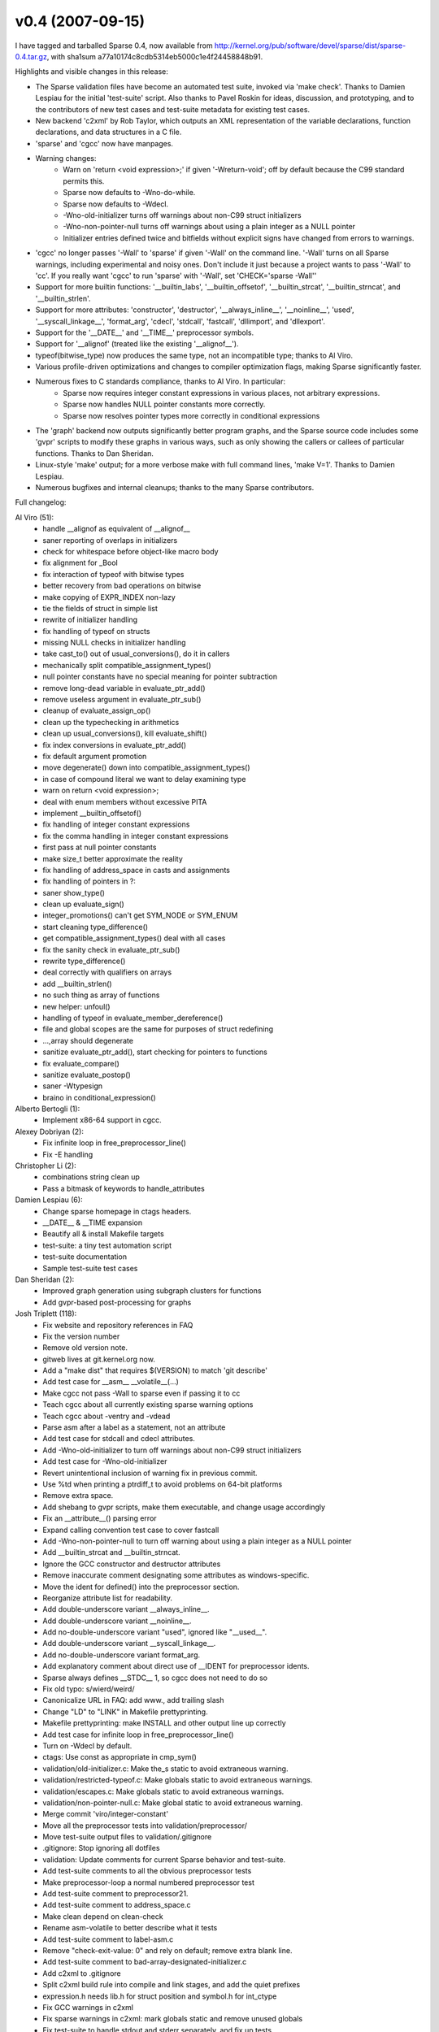 v0.4 (2007-09-15)
=================

I have tagged and tarballed Sparse 0.4, now available from
http://kernel.org/pub/software/devel/sparse/dist/sparse-0.4.tar.gz,
with sha1sum a77a10174c8cdb5314eb5000c1e4f24458848b91.

Highlights and visible changes in this release:

* The Sparse validation files have become an automated test suite, invoked via 'make check'. Thanks to Damien Lespiau for the initial 'test-suite' script. Also thanks to Pavel Roskin for ideas, discussion, and prototyping, and to the contributors of new test cases and test-suite metadata for existing test cases.
* New backend 'c2xml' by Rob Taylor, which outputs an XML representation of the variable declarations, function declarations, and data structures in a C file.
* 'sparse' and 'cgcc' now have manpages.
* Warning changes:
   * Warn on 'return <void expression>;' if given '-Wreturn-void'; off by default because the C99 standard permits this.
   * Sparse now defaults to -Wno-do-while.
   * Sparse now defaults to -Wdecl.
   * -Wno-old-initializer turns off warnings about non-C99 struct initializers
   * -Wno-non-pointer-null turns off warnings about using a plain integer as a NULL pointer
   * Initializer entries defined twice and bitfields without explicit signs have changed from errors to warnings.
* 'cgcc' no longer passes '-Wall' to 'sparse' if given '-Wall' on the command line. '-Wall' turns on all Sparse warnings, including experimental and noisy ones. Don't include it just because a project wants to pass '-Wall' to 'cc'. If you really want 'cgcc' to run 'sparse' with '-Wall', set 'CHECK='sparse -Wall''
* Support for more builtin functions: '__builtin_labs', '__builtin_offsetof', '__builtin_strcat', '__builtin_strncat', and '__builtin_strlen'.
* Support for more attributes: 'constructor', 'destructor', '__always_inline__', '__noinline__', 'used', '__syscall_linkage__', 'format_arg', 'cdecl', 'stdcall', 'fastcall', 'dllimport', and 'dllexport'.
* Support for the '__DATE__' and '__TIME__' preprocessor symbols.
* Support for '__alignof' (treated like the existing '__alignof__').
* typeof(bitwise_type) now produces the same type, not an incompatible type; thanks to Al Viro.
* Various profile-driven optimizations and changes to compiler optimization flags, making Sparse significantly faster.
* Numerous fixes to C standards compliance, thanks to Al Viro. In particular:
   * Sparse now requires integer constant expressions in various places, not arbitrary expressions.
   * Sparse now handles NULL pointer constants more correctly.
   * Sparse now resolves pointer types more correctly in conditional expressions
* The 'graph' backend now outputs significantly better program graphs, and the Sparse source code includes some 'gvpr' scripts to modify these graphs in various ways, such as only showing the callers or callees of particular functions. Thanks to Dan Sheridan.
* Linux-style 'make' output; for a more verbose make with full command lines, 'make V=1'. Thanks to Damien Lespiau.
* Numerous bugfixes and internal cleanups; thanks to the many Sparse contributors.

Full changelog:

Al Viro (51):
   * handle __alignof as equivalent of __alignof__
   * saner reporting of overlaps in initializers
   * check for whitespace before object-like macro body
   * fix alignment for _Bool
   * fix interaction of typeof with bitwise types
   * better recovery from bad operations on bitwise
   * make copying of EXPR_INDEX non-lazy
   * tie the fields of struct in simple list
   * rewrite of initializer handling
   * fix handling of typeof on structs
   * missing NULL checks in initializer handling
   * take cast_to() out of usual_conversions(), do it in callers
   * mechanically split compatible_assignment_types()
   * null pointer constants have no special meaning for pointer subtraction
   * remove long-dead variable in evaluate_ptr_add()
   * remove useless argument in evaluate_ptr_sub()
   * cleanup of evaluate_assign_op()
   * clean up the typechecking in arithmetics
   * clean up usual_conversions(), kill evaluate_shift()
   * fix index conversions in evaluate_ptr_add()
   * fix default argument promotion
   * move degenerate() down into compatible_assignment_types()
   * in case of compound literal we want to delay examining type
   * warn on return <void expression>;
   * deal with enum members without excessive PITA
   * implement __builtin_offsetof()
   * fix handling of integer constant expressions
   * fix the comma handling in integer constant expressions
   * first pass at null pointer constants
   * make size_t better approximate the reality
   * fix handling of address_space in casts and assignments
   * fix handling of pointers in ?:
   * saner show_type()
   * clean up evaluate_sign()
   * integer_promotions() can't get SYM_NODE or SYM_ENUM
   * start cleaning type_difference()
   * get compatible_assignment_types() deal with all cases
   * fix the sanity check in evaluate_ptr_sub()
   * rewrite type_difference()
   * deal correctly with qualifiers on arrays
   * add __builtin_strlen()
   * no such thing as array of functions
   * new helper: unfoul()
   * handling of typeof in evaluate_member_dereference()
   * file and global scopes are the same for purposes of struct redefining
   * ...,array should degenerate
   * sanitize evaluate_ptr_add(), start checking for pointers to functions
   * fix evaluate_compare()
   * sanitize evaluate_postop()
   * saner -Wtypesign
   * braino in conditional_expression()

Alberto Bertogli (1):
   * Implement x86-64 support in cgcc.

Alexey Dobriyan (2):
   * Fix infinite loop in free_preprocessor_line()
   * Fix -E handling

Christopher Li (2):
   * combinations string clean up
   * Pass a bitmask of keywords to handle_attributes

Damien Lespiau (6):
   * Change sparse homepage in ctags headers.
   * __DATE__ & __TIME expansion
   * Beautify all & install Makefile targets
   * test-suite: a tiny test automation script
   * test-suite documentation
   * Sample test-suite test cases

Dan Sheridan (2):
   * Improved graph generation using subgraph clusters for functions
   * Add gvpr-based post-processing for graphs

Josh Triplett (118):
   * Fix website and repository references in FAQ
   * Fix the version number
   * Remove old version note.
   * gitweb lives at git.kernel.org now.
   * Add a "make dist" that requires $(VERSION) to match 'git describe'
   * Add test case for __asm__ __volatile__(...)
   * Make cgcc not pass -Wall to sparse even if passing it to cc
   * Teach cgcc about all currently existing sparse warning options
   * Teach cgcc about -ventry and -vdead
   * Parse asm after a label as a statement, not an attribute
   * Add test case for stdcall and cdecl attributes.
   * Add -Wno-old-initializer to turn off warnings about non-C99 struct initializers
   * Add test case for -Wno-old-initializer
   * Revert unintentional inclusion of warning fix in previous commit.
   * Use %td when printing a ptrdiff_t to avoid problems on 64-bit platforms
   * Remove extra space.
   * Add shebang to gvpr scripts, make them executable, and change usage accordingly
   * Fix an __attribute__() parsing error
   * Expand calling convention test case to cover fastcall
   * Add -Wno-non-pointer-null to turn off warning about using a plain integer as a NULL pointer
   * Add __builtin_strcat and __builtin_strncat.
   * Ignore the GCC constructor and destructor attributes
   * Remove inaccurate comment designating some attributes as windows-specific.
   * Move the ident for defined() into the preprocessor section.
   * Reorganize attribute list for readability.
   * Add double-underscore variant __always_inline__.
   * Add double-underscore variant __noinline__.
   * Add no-double-underscore variant "used", ignored like "__used__".
   * Add double-underscore variant __syscall_linkage__.
   * Add no-double-underscore variant format_arg.
   * Add explanatory comment about direct use of __IDENT for preprocessor idents.
   * Sparse always defines __STDC__ 1, so cgcc does not need to do so
   * Fix old typo: s/wierd/weird/
   * Canonicalize URL in FAQ: add www., add trailing slash
   * Change "LD" to "LINK" in Makefile prettyprinting.
   * Makefile prettyprinting: make INSTALL and other output line up correctly
   * Add test case for infinite loop in free_preprocessor_line()
   * Turn on -Wdecl by default.
   * ctags: Use const as appropriate in cmp_sym()
   * validation/old-initializer.c: Make the_s static to avoid extraneous warning.
   * validation/restricted-typeof.c: Make globals static to avoid extraneous warnings.
   * validation/escapes.c: Make globals static to avoid extraneous warnings.
   * validation/non-pointer-null.c: Make global static to avoid extraneous warning.
   * Merge commit 'viro/integer-constant'
   * Move all the preprocessor tests into validation/preprocessor/
   * Move test-suite output files to validation/.gitignore
   * .gitignore: Stop ignoring all dotfiles
   * validation: Update comments for current Sparse behavior and test-suite.
   * Add test-suite comments to all the obvious preprocessor tests
   * Make preprocessor-loop a normal numbered preprocessor test
   * Add test-suite comment to preprocessor21.
   * Add test-suite comment to address_space.c
   * Make clean depend on clean-check
   * Rename asm-volatile to better describe what it tests
   * Add test-suite comment to label-asm.c
   * Remove "check-exit-value: 0" and rely on default; remove extra blank line.
   * Add test-suite comment to bad-array-designated-initializer.c
   * Add c2xml to .gitignore
   * Split c2xml build rule into compile and link stages, and add the quiet prefixes
   * expression.h needs lib.h for struct position and symbol.h for int_ctype
   * Fix GCC warnings in c2xml
   * Fix sparse warnings in c2xml: mark globals static and remove unused globals
   * Fix test-suite to handle stdout and stderr separately, and fix up tests
   * Add test-suite metadata to bad-cast.c
   * Add test-suite metadata to bad-ternary-cond.c, and remove now-redundant comment
   * Add test-suite metadata to initializer-entry-defined-twice.c
   * Add test-suite metadata to context.c
   * Add test-suite metadata to escapes.c
   * Add test-suite metadata to calling-convention-attributes.c
   * Fix typos in test-suite documentation
   * Makefile: stop cleaning files we didn't make and have no business cleaning
   * Add test-suite metadata to old-initializer.c; also test with -Wno-initializer
   * allocate.h: Stop needlessly returning a void value in __DO_ALLOCATOR
   * Turn off -Wdo-while by default.
   * Add test-suite metadata to label-attr.c
   * validation/builtin_safe1.c: Show the unsafe macro argument
   * Make "Initializer entry defined twice" a warning, not an error
   * Remove explicit restatements of defaults in metadata for member_of_typeof test
   * Remove explicit restatements of defaults in metadata for outer-scope test
   * Remove explicit restatements of defaults in metadata for comma test
   * Add test case for comparing null pointer constant to int.
   * Makefile: Use -O2 -finline-functions, not just -O
   * cse: Size insn_hash_table more realistically, speeding up CSE significantly
   * Add some missing dependencies in the Makefile
   * Drop -fpic; it hurts performance and we don't build libsparse.so by default
   * Add another test case to validation/comma.c
   * ctags: Handle some new namespaces and symbol types.
   * is_zero_constant: declare saved const
   * Add test case for -Wtypesign
   * Sort warning options in lib.c and lib.h
   * Rename Wcast_to_address_space to Wcast_to_as to match the command-line argument
   * Add a manpage for sparse
   * Install the Sparse manpage
   * cgcc: Sparse accepts -Wcast-to-as, not -Wcast-to-address-space
   * Rename Wundefined_preprocessor to Wundef to match the command-line argument
   * cgcc: Sparse accepts -Wundef, not -Wundefined-preprocessor
   * Use -fno-strict-aliasing, as the ptrlist code seems to violate C99 strict aliasing rules
   * Add test-suite annotations to restricted-typeof.c
   * Add test-suite annotations to double-semicolon.c
   * Add test-suite annotations to check_byte_count-ice.c
   * Add test-suite annotations to badtype4.c
   * Add test-suite annotations to varargs1.c
   * Add test-suite annotations to struct-attribute-placement.c
   * Add test-suite annotations to non-pointer-null.c
   * Add test-suite annotations to struct-ns1.c
   * Add test-suite annotations to noderef.c
   * Makefile: Use ?= to allow overriding OS or AR on the Make command line
   * FAQ: Point to URL on vger for subscription instructions and archives
   * README: recode from ISO-8859-1 to UTF-8
   * validation: Rename typeconvert.c to integer-promotions.c to match its purpose
   * Add test-suite annotations to integer-promotions.c
   * Add test-suite annotations to cond_expr.c
   * Add test-suite annotations to function-pointer-modifier-inheritance.c
   * validation: Update comment in type1.c to reflect current state of Sparse
   * Add test-suite annotations to init-char-array.c
   * Add a manpage for cgcc
   * Add SEE ALSO for cgcc in sparse manpage
   * Makefile: VERSION=0.4

Kovarththanan Rajaratnam (1):
   * libxml compile fix on Cygwin

Michael Stefaniuc (3):
   * Ignore the cdecl and stdcall attributes for now.
   * Add test for typedef on pointer to function with stdcall attribute.
   * '\?' is a valid escape character defined by ANSI C. Its value is '?'.

Mike Frysinger (1):
   * Makefile: improve flag handling

Pavel Roskin (5):
   * Improve error message if using a member of an incomplete struct or union
   * Bitfield without explicit sign should be a warning, not an error
   * cgcc: preserve sparse exit code if -no-compile is used
   * Avoid use of libc headers in the validation suite
   * Fix warnings about undeclared globals, they are irrelevant to the test

Ramsay Jones (2):
   * Add (more) support for WIN32 attribute names
   * Add cygwin support to cgcc

Randy Dunlap (1):
   * add __builtin_labs()

Rob Taylor (4):
   * add end position to symbols
   * add sparse_keep_tokens api to lib.h
   * new get_type_name function
   * add c2xml program

Yura Pakhuchiy (1):
   * Make cgcc filter out all sparse warning related options

ricknu-0@student.ltu.se (4):
   * tokenize.c: Replace handwritten strncmp with existing function.
   * expression.c: Clean up match_oplist() and add missing va_end()
   * parse.c: Adding va_end().
   * tokenize.c: Simplify drop_stream_eoln().

-- Josh Triplett
